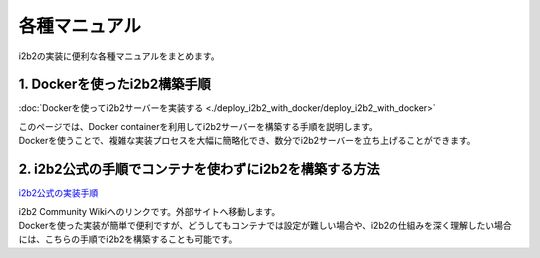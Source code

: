 
***********************************
各種マニュアル
***********************************

| i2b2の実装に便利な各種マニュアルをまとめます。

1. Dockerを使ったi2b2構築手順
=================================

:doc:`Dockerを使ってi2b2サーバーを実装する <./deploy_i2b2_with_docker/deploy_i2b2_with_docker>`

| このページでは、Docker containerを利用してi2b2サーバーを構築する手順を説明します。
| Dockerを使うことで、複雑な実装プロセスを大幅に簡略化でき、数分でi2b2サーバーを立ち上げることができます。

2. i2b2公式の手順でコンテナを使わずにi2b2を構築する方法
=================================================

`i2b2公式の実装手順 <https://community.i2b2.org/wiki/display/getstarted/i2b2+Installation+Guide>`_

| i2b2 Community Wikiへのリンクです。外部サイトへ移動します。
| Dockerを使った実装が簡単で便利ですが、どうしてもコンテナでは設定が難しい場合や、i2b2の仕組みを深く理解したい場合には、こちらの手順でi2b2を構築することも可能です。

